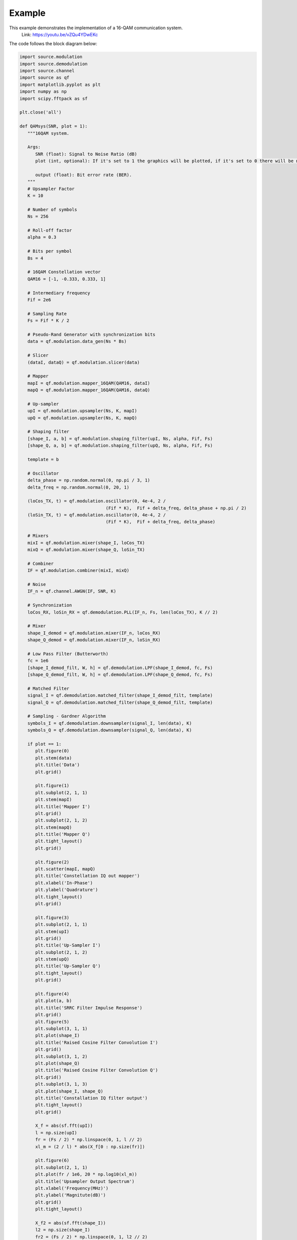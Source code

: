Example
========

This example demonstrates the implementation of a 16-QAM communication system.
       Link: https://youtu.be/vZQu4YDwEKc

The code follows the block diagram below:

.. image:: images/16QAM_Modulator.png
   :width: 800
   :align: center

.. image:: images/16QAM_Demodulator.png
   :width: 800
   :align: center

.. code-block:: python

   import source.modulation
   import source.demodulation
   import source.channel
   import source as qf
   import matplotlib.pyplot as plt
   import numpy as np
   import scipy.fftpack as sf

   plt.close('all')

   def QAMsys(SNR, plot = 1):
      """16QAM system.

      Args:
         SNR (float): Signal to Noise Ratio (dB)
         plot (int, optional): If it's set to 1 the graphics will be plotted, if it's set to 0 there will be no plots. Default: 1.

         output (float): Bit error rate (BER).
      """
      # Upsampler Factor
      K = 10

      # Number of symbols
      Ns = 256

      # Roll-off factor
      alpha = 0.3

      # Bits per symbol
      Bs = 4

      # 16QAM Constellation vector
      QAM16 = [-1, -0.333, 0.333, 1]

      # Intermediary frequency
      Fif = 2e6

      # Sampling Rate
      Fs = Fif * K / 2

      # Pseudo-Rand Generator with synchronization bits
      data = qf.modulation.data_gen(Ns * Bs)

      # Slicer
      (dataI, dataQ) = qf.modulation.slicer(data)

      # Mapper
      mapI = qf.modulation.mapper_16QAM(QAM16, dataI)
      mapQ = qf.modulation.mapper_16QAM(QAM16, dataQ)

      # Up-sampler
      upI = qf.modulation.upsampler(Ns, K, mapI)
      upQ = qf.modulation.upsampler(Ns, K, mapQ)

      # Shaping filter
      [shape_I, a, b] = qf.modulation.shaping_filter(upI, Ns, alpha, Fif, Fs)
      [shape_Q, a, b] = qf.modulation.shaping_filter(upQ, Ns, alpha, Fif, Fs)

      template = b

      # Oscillator
      delta_phase = np.random.normal(0, np.pi / 3, 1)
      delta_freq = np.random.normal(0, 20, 1)
      
      (loCos_TX, t) = qf.modulation.oscillator(0, 4e-4, 2 /
                                    (Fif * K),  Fif + delta_freq, delta_phase + np.pi / 2)
      (loSin_TX, t) = qf.modulation.oscillator(0, 4e-4, 2 /
                                    (Fif * K),  Fif + delta_freq, delta_phase)

      # Mixers
      mixI = qf.modulation.mixer(shape_I, loCos_TX)
      mixQ = qf.modulation.mixer(shape_Q, loSin_TX)

      # Combiner
      IF = qf.modulation.combiner(mixI, mixQ)

      # Noise
      IF_n = qf.channel.AWGN(IF, SNR, K)

      # Synchronization
      loCos_RX, loSin_RX = qf.demodulation.PLL(IF_n, Fs, len(loCos_TX), K // 2)

      # Mixer
      shape_I_demod = qf.modulation.mixer(IF_n, loCos_RX)
      shape_Q_demod = qf.modulation.mixer(IF_n, loSin_RX)

      # Low Pass Filter (Butterworth)
      fc = 1e6
      [shape_I_demod_filt, W, h] = qf.demodulation.LPF(shape_I_demod, fc, Fs)
      [shape_Q_demod_filt, W, h] = qf.demodulation.LPF(shape_Q_demod, fc, Fs)

      # Matched Filter
      signal_I = qf.demodulation.matched_filter(shape_I_demod_filt, template)
      signal_Q = qf.demodulation.matched_filter(shape_Q_demod_filt, template)

      # Sampling - Gardner Algorithm
      symbols_I = qf.demodulation.downsampler(signal_I, len(data), K)
      symbols_Q = qf.demodulation.downsampler(signal_Q, len(data), K)

      if plot == 1:
         plt.figure(0)
         plt.stem(data)
         plt.title('Data')
         plt.grid()
         
         plt.figure(1)
         plt.subplot(2, 1, 1)
         plt.stem(mapI)
         plt.title('Mapper I')
         plt.grid()
         plt.subplot(2, 1, 2)
         plt.stem(mapQ)
         plt.title('Mapper Q')
         plt.tight_layout()
         plt.grid()

         plt.figure(2)
         plt.scatter(mapI, mapQ)
         plt.title('Constellation IQ out mapper')
         plt.xlabel('In-Phase')
         plt.ylabel('Quadrature')
         plt.tight_layout()
         plt.grid()
         
         plt.figure(3)
         plt.subplot(2, 1, 1)
         plt.stem(upI)
         plt.grid()
         plt.title('Up-Sampler I')
         plt.subplot(2, 1, 2)
         plt.stem(upQ)
         plt.title('Up-Sampler Q')
         plt.tight_layout()
         plt.grid()
         
         plt.figure(4)
         plt.plot(a, b)
         plt.title('SRRC Filter Impulse Response')
         plt.grid()
         plt.figure(5)
         plt.subplot(3, 1, 1)
         plt.plot(shape_I)
         plt.title('Raised Cosine Filter Convolution I')
         plt.grid()
         plt.subplot(3, 1, 2)
         plt.plot(shape_Q)
         plt.title('Raised Cosine Filter Convolution Q')
         plt.grid()
         plt.subplot(3, 1, 3)
         plt.plot(shape_I, shape_Q)
         plt.title('Constallation IQ filter output')
         plt.tight_layout()
         plt.grid()
         
         X_f = abs(sf.fft(upI))
         l = np.size(upI)
         fr = (Fs / 2) * np.linspace(0, 1, l // 2)
         xl_m = (2 / l) * abs(X_f[0 : np.size(fr)])

         plt.figure(6)
         plt.subplot(2, 1, 1)
         plt.plot(fr / 1e6, 20 * np.log10(xl_m))
         plt.title('Upsampler Output Spectrum')
         plt.xlabel('Frequency(MHz)')
         plt.ylabel('Magnitute(dB)')
         plt.grid()
         plt.tight_layout()

         X_f2 = abs(sf.fft(shape_I))
         l2 = np.size(shape_I)
         fr2 = (Fs / 2) * np.linspace(0, 1, l2 // 2)
         xl_m2 = (2 / l2) * abs(X_f2[0 : np.size(fr2)])

         plt.subplot(2, 1, 2)
         plt.plot(fr2 / 1e6, 20 * np.log10(xl_m2))
         plt.title('Shaping Filter Output Spectrum')
         plt.xlabel('Frequency(MHz)')
         plt.ylabel('Magnitute(dB)')
         plt.grid()
         plt.tight_layout()
         
         X_f_1 = abs(sf.fft(loCos_TX))
         l_1 = np.size(loCos_TX)
         fr_1 = (Fs / 2) * np.linspace(0, 1, l_1 // 2)
         xl_m_1 = (2 / l_1) * abs(X_f_1[0 : np.size(fr_1)])

         plt.figure(7)
         plt.subplot(2, 1, 1)
         plt.plot(fr_1 / 1e6, 20 * np.log10(xl_m_1))
         plt.title('Spectrum of local oscillator')
         plt.xlabel('Frequency(MHz)')
         plt.ylabel('Magnitute(dB)')
         plt.grid()

         plt.subplot(2, 1, 2)
         plt.plot(t, loCos_TX)
         plt.title('Local Cos')
         plt.xlabel('t(s)')
         plt.ylabel('Amplitude')
         plt.tight_layout()
         plt.grid()
         
         plt.figure(8)
         plt.subplot(3, 1, 1)
         plt.plot(mixI)
         plt.title('Mix I')
         plt.ylabel('Amplitude')
         plt.tight_layout()
         plt.grid()

         plt.subplot(3, 1, 2)
         plt.plot(mixQ)
         plt.title('Mix Q')
         plt.ylabel('Amplitude')
         plt.tight_layout()
         plt.grid()
         
         plt.subplot(3, 1, 3)
         plt.plot(IF_n)
         plt.title('Mix IQ')
         plt.ylabel('Amplitude')
         plt.tight_layout()
         plt.grid()

         X_f1 = abs(sf.fft(IF_n))
         l1 = np.size(IF_n)
         fr1 = (Fs / 2) * np.linspace(0, 1, l1 // 2)
         xl_m1 = (2 / l1) * abs(X_f1[0 : np.size(fr1)])

         plt.figure(9)
         plt.plot(fr1 / 1e6, 20 * np.log10(xl_m1))
         plt.title('IF Spectrum')
         plt.xlabel('Frequency (MHz)')
         plt.ylabel('Magnitute (dB)')
         plt.tight_layout()
         plt.grid()
         
         plt.figure(10)
         plt.plot(IF_n)
         plt.title('Mixed Signal')
         plt.xlabel('Samples')
         plt.ylabel('Amplitude')

         plt.figure(11)
         plt.subplot(2, 1, 1)
         plt.plot(loCos_RX)
         plt.plot(loCos_TX)
         plt.title("TX and RX Cos")
         plt.subplot(2, 1, 2)
         plt.plot(loSin_RX)
         plt.plot(loSin_TX)
         plt.title("TX and RX Sin")
         
         plt.figure(12)
         plt.subplot(2, 1, 1)
         plt.plot(shape_I_demod)
         plt.title('Demodulator Mix I')
         plt.ylabel('Amplitude')
         plt.tight_layout()
         plt.grid()

         plt.subplot(2, 1, 2)
         plt.plot(shape_Q_demod)
         plt.title('Demodulator Mix Q')
         plt.ylabel('Amplitude')
         plt.tight_layout()
         plt.grid()

         X_f3 = abs(sf.fft(shape_I_demod))
         l3 = np.size(shape_I_demod)
         fr3 = (Fs / 2) * np.linspace(0, 1, l3 // 2)
         xl_m3 = (2 / l3) * abs(X_f3[0 : np.size(fr3)])

         plt.figure(13)
         plt.plot(fr3 / 1e6, 20 * np.log10(xl_m3))
         plt.title('Demodulator Mixer Output')
         plt.xlabel('Frequency (MHz)')
         plt.ylabel('Magnitute (dB)')
         plt.grid()
         
         plt.figure(14)
         plt.subplot(3, 1, 1)
         plt.plot(W, 20 * np.log10(h))
         plt.title('Filter Freq. Response')
         plt.xlabel('Frequency(Hz)')
         plt.ylabel('Magnitute(dB)')
         plt.grid()

         plt.subplot(3, 1, 2)
         plt.plot(shape_I_demod_filt)
         plt.title('Filtered Signal I')
         plt.tight_layout()
         plt.ylabel('Amplitude')
         plt.grid()

         plt.subplot(3, 1, 3)
         plt.plot(shape_Q_demod_filt)
         plt.title('Filtered Signal Q')
         plt.tight_layout()
         plt.ylabel('Amplitude')
         plt.grid()
         
         plt.figure(15)
         plt.subplot(3, 1, 1)
         plt.plot(a,template)
         plt.title('Template for Matched filter')
         plt.tight_layout()
         plt.grid()

         plt.subplot(3, 1, 2)
         plt.plot(signal_I)
         plt.title('Signal I')
         plt.tight_layout()
         plt.grid()

         plt.subplot(3, 1, 3)
         plt.plot(signal_Q)
         plt.title('Signal Q')
         plt.tight_layout()
         plt.grid()
         
         plt.figure(16)
         plt.subplot(2, 1, 1)
         plt.stem(symbols_I)
         plt.title('Demodulated Symbols I')
         plt.grid()
         plt.subplot(2, 1, 2)
         plt.stem(symbols_Q)
         plt.title('Demodulated Symbols Q')
         plt.grid()
         plt.tight_layout()

         plt.figure(17)
         plt.scatter(mapI, mapQ)
         plt.title('Constellation TX')
         plt.grid()
         plt.figure(18)
         plt.scatter(symbols_I, symbols_Q)
         plt.title('Constellation RX')
         plt.grid()
         plt.tight_layout()
         
         plt.show()

      # Demapper
      data_demod = qf.demodulation.demapper(symbols_I, symbols_Q, len(data))
      
      # Computing Error
      error = np.count_nonzero(data_demod != data)
      BER = (error * 100) / len(data)

      print("\n\n\n")
      print("BER:", BER, "%")
      print("Phase Offset Through AWGN Channel:", delta_phase / np.pi, "pi rad")
      print("Frequency Offset AWGN Channel:", delta_freq, "Hz")
      print("\n\n\n")

      return BER / 100

